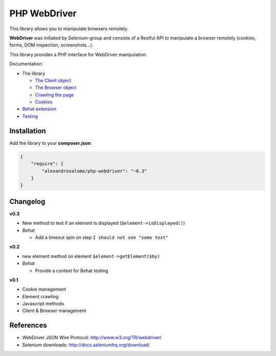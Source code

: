 PHP WebDriver
=============

This library allows you to manipulate browsers remotely.

**WebDriver** was initiated by Selenium-group and consists of a Restful API to
manipulate a browser remotely (cookies, forms, DOM inspection, screenshots...).

This library provides a PHP interface for WebDriver manipulation.

Documentation:

* The library

  * `The Client object <doc/client.rst>`_
  * `The Browser object <doc/browser.rst>`_
  * `Crawling the page <doc/elements.rst>`_
  * `Cookies <doc/cookies.rst>`_

* `Behat extension <doc/behat.rst>`_
* `Testing <doc/tests.rst>`_

Installation
::::::::::::

Add the library to your **composer.json**:

.. code-block:: yaml

    {
        "require": {
            "alexandresalome/php-webdriver": "~0.3"
        }
    }

Changelog
:::::::::

**v0.3**

* New method to test if an element is displayed (``$element->isDisplayed()``)
* *Behat*

  * Add a timeout spin on step ``I should not see "some text"``

**v0.2**

* new element method on element ``$element->getElement($by)``

* *Behat*

  * Provide a context for Behat testing

**v0.1**

* Cookie management
* Element crawling
* Javascript methods
* Client & Browser management

References
::::::::::

* WebDriver JSON Wire Protocol: http://www.w3.org/TR/webdriver/
* Selenium downloads: http://docs.seleniumhq.org/download/
